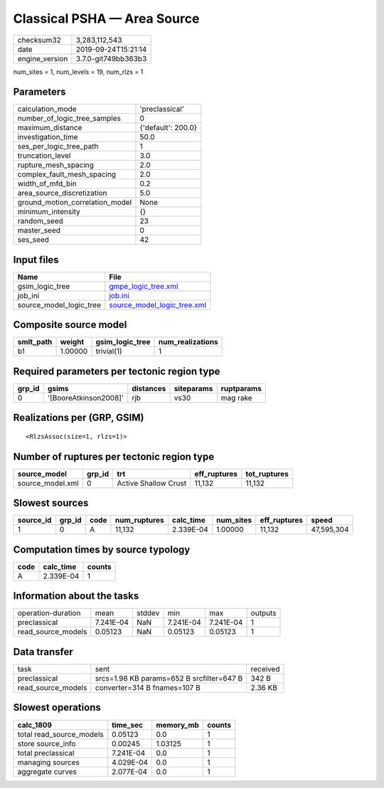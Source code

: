 Classical PSHA — Area Source
============================

============== ===================
checksum32     3,283,112,543      
date           2019-09-24T15:21:14
engine_version 3.7.0-git749bb363b3
============== ===================

num_sites = 1, num_levels = 19, num_rlzs = 1

Parameters
----------
=============================== ==================
calculation_mode                'preclassical'    
number_of_logic_tree_samples    0                 
maximum_distance                {'default': 200.0}
investigation_time              50.0              
ses_per_logic_tree_path         1                 
truncation_level                3.0               
rupture_mesh_spacing            2.0               
complex_fault_mesh_spacing      2.0               
width_of_mfd_bin                0.2               
area_source_discretization      5.0               
ground_motion_correlation_model None              
minimum_intensity               {}                
random_seed                     23                
master_seed                     0                 
ses_seed                        42                
=============================== ==================

Input files
-----------
======================= ============================================================
Name                    File                                                        
======================= ============================================================
gsim_logic_tree         `gmpe_logic_tree.xml <gmpe_logic_tree.xml>`_                
job_ini                 `job.ini <job.ini>`_                                        
source_model_logic_tree `source_model_logic_tree.xml <source_model_logic_tree.xml>`_
======================= ============================================================

Composite source model
----------------------
========= ======= =============== ================
smlt_path weight  gsim_logic_tree num_realizations
========= ======= =============== ================
b1        1.00000 trivial(1)      1               
========= ======= =============== ================

Required parameters per tectonic region type
--------------------------------------------
====== ===================== ========= ========== ==========
grp_id gsims                 distances siteparams ruptparams
====== ===================== ========= ========== ==========
0      '[BooreAtkinson2008]' rjb       vs30       mag rake  
====== ===================== ========= ========== ==========

Realizations per (GRP, GSIM)
----------------------------

::

  <RlzsAssoc(size=1, rlzs=1)>

Number of ruptures per tectonic region type
-------------------------------------------
================ ====== ==================== ============ ============
source_model     grp_id trt                  eff_ruptures tot_ruptures
================ ====== ==================== ============ ============
source_model.xml 0      Active Shallow Crust 11,132       11,132      
================ ====== ==================== ============ ============

Slowest sources
---------------
========= ====== ==== ============ ========= ========= ============ ==========
source_id grp_id code num_ruptures calc_time num_sites eff_ruptures speed     
========= ====== ==== ============ ========= ========= ============ ==========
1         0      A    11,132       2.339E-04 1.00000   11,132       47,595,304
========= ====== ==== ============ ========= ========= ============ ==========

Computation times by source typology
------------------------------------
==== ========= ======
code calc_time counts
==== ========= ======
A    2.339E-04 1     
==== ========= ======

Information about the tasks
---------------------------
================== ========= ====== ========= ========= =======
operation-duration mean      stddev min       max       outputs
preclassical       7.241E-04 NaN    7.241E-04 7.241E-04 1      
read_source_models 0.05123   NaN    0.05123   0.05123   1      
================== ========= ====== ========= ========= =======

Data transfer
-------------
================== ========================================= ========
task               sent                                      received
preclassical       srcs=1.98 KB params=652 B srcfilter=647 B 342 B   
read_source_models converter=314 B fnames=107 B              2.36 KB 
================== ========================================= ========

Slowest operations
------------------
======================== ========= ========= ======
calc_1809                time_sec  memory_mb counts
======================== ========= ========= ======
total read_source_models 0.05123   0.0       1     
store source_info        0.00245   1.03125   1     
total preclassical       7.241E-04 0.0       1     
managing sources         4.029E-04 0.0       1     
aggregate curves         2.077E-04 0.0       1     
======================== ========= ========= ======